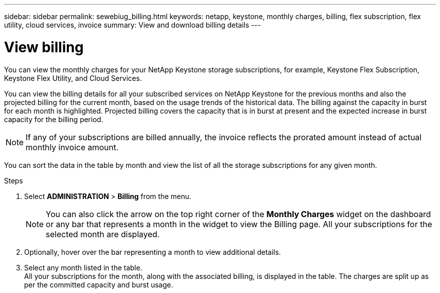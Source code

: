 ---
sidebar: sidebar
permalink: sewebiug_billing.html
keywords: netapp, keystone, monthly charges, billing, flex subscription, flex utility, cloud services, invoice
summary: View and download billing details
---

= View billing
:hardbreaks:
:nofooter:
:icons: font
:linkattrs:
:imagesdir: ./media/

[.lead]
You can view the monthly charges for your NetApp Keystone storage subscriptions, for example, Keystone Flex Subscription, Keystone Flex Utility, and Cloud Services.

You can view the billing details for all your subscribed services on NetApp Keystone for the previous months and also the projected billing for the current month, based on the usage trends of the historical data. The billing against the capacity in burst for each month is highlighted. Projected billing covers the capacity that is in burst at present and the expected increase in burst capacity for the billing period.

NOTE: If any of your subscriptions are billed annually, the invoice reflects the prorated amount instead of actual monthly invoice amount.

You can sort the data in the table by month and view the list of all the storage subscriptions for any given month.

.Steps

. Select *ADMINISTRATION* > *Billing* from the menu.
+
[NOTE]
You can also click the arrow on the top right corner of the *Monthly Charges* widget on the dashboard or any bar that represents a month in the widget to view the Billing page. All your subscriptions for the selected month are displayed.
+

. Optionally, hover over the bar representing a month to view additional details.
. Select any month listed in the table.
All your subscriptions for the month, along with the associated billing, is displayed in the table. The charges are split up as per the committed capacity and burst usage.
